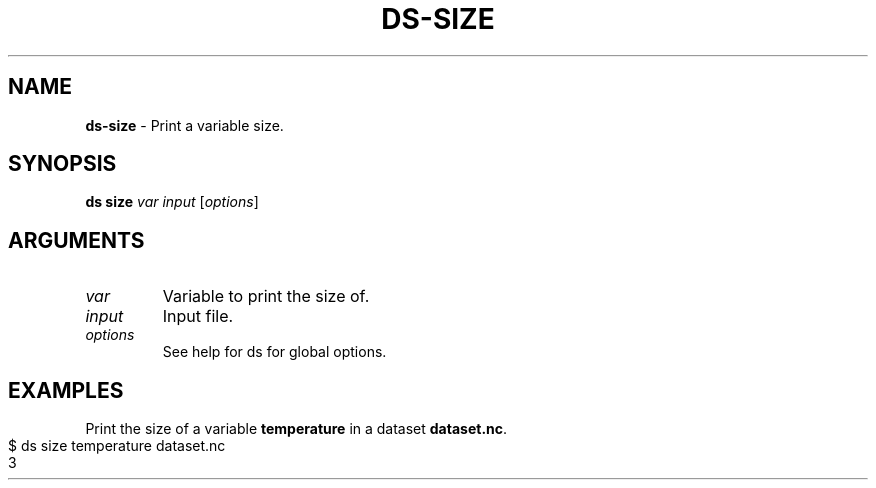 .\" generated with Ronn-NG/v0.9.1
.\" http://github.com/apjanke/ronn-ng/tree/0.9.1
.TH "DS\-SIZE" "1" "February 2024" ""
.SH "NAME"
\fBds\-size\fR \- Print a variable size\.
.SH "SYNOPSIS"
\fBds size\fR \fIvar\fR \fIinput\fR [\fIoptions\fR]
.SH "ARGUMENTS"
.TP
\fIvar\fR
Variable to print the size of\.
.TP
\fIinput\fR
Input file\.
.TP
\fIoptions\fR
See help for ds for global options\.
.SH "EXAMPLES"
Print the size of a variable \fBtemperature\fR in a dataset \fBdataset\.nc\fR\.
.IP "" 4
.nf
$ ds size temperature dataset\.nc
3
.fi
.IP "" 0

